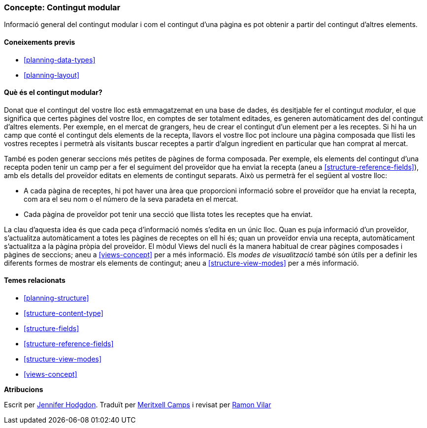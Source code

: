 [[planning-modular]]
=== Concepte: Contingut modular

[role="summary"]
Informació general del contingut modular i com el contingut d'una pàgina es pot obtenir a partir del contingut d'altres elements.

(((Content,modular)))
(((Modular content,overview)))
(((Page,composite)))
(((Composite page,creating with modular content)))
(((View,and modular content)))
(((Views module,overview)))

==== Coneixements previs

* <<planning-data-types>>
* <<planning-layout>>

==== Què és el contingut modular?

Donat que el contingut del vostre lloc està emmagatzemat en una base de dades, és desitjable fer el contingut _modular_, el que significa que certes pàgines del vostre lloc, en comptes de ser totalment editades, es generen automàticament des del contingut d'altres elements. Per exemple, en el mercat de grangers, heu de crear el contingut d'un element per a les receptes. Si hi ha un camp que conté el contingut dels elements de la recepta, llavors el vostre lloc pot incloure una pàgina composada que llisti les vostres receptes i permetrà als visitants buscar receptes a partir d'algun ingredient en particular que han comprat al mercat.

També es poden generar seccions més petites de pàgines de forma composada. Per exemple, els elements del contingut d'una recepta poden tenir un camp per a fer el seguiment del proveïdor que ha enviat la recepta (aneu a <<structure-reference-fields>>), amb els detalls del proveïdor editats en elements de contingut separats. Això us permetrà fer el següent al vostre lloc:

* A cada pàgina de receptes, hi pot haver una àrea que proporcioni informació sobre el proveïdor que ha enviat la recepta, com ara el seu nom o el número de la seva paradeta en el mercat.

* Cada pàgina de proveïdor pot tenir una secció que llista totes les receptes que ha enviat.

La clau d'aquesta idea és que cada peça d'informació només s'edita en un únic lloc. Quan es puja informació d'un proveïdor, s'actualitza automàticament a totes les pàgines de receptes on ell hi és; quan un proveïdor envia una recepta, automàticament s'actualitza a la pàgina pròpia del proveïdor. El mòdul Views del nucli és la manera habitual de crear pàgines composades i pàgines de seccions; aneu a <<views-concept>> per a més informació. Els _modes de visualització_ també són útils per a definir les diferents formes de mostrar els elements de contingut; aneu a <<structure-view-modes>> per a més informació.

==== Temes relacionats

* <<planning-structure>>
* <<structure-content-type>>
* <<structure-fields>>
* <<structure-reference-fields>>
* <<structure-view-modes>>
* <<views-concept>>

// ==== Additional resources


*Atribucions*

Escrit per https://www.drupal.org/u/jhodgdon[Jennifer Hodgdon].
Traduït per https://www.drupal.org/u/mericamps[Meritxell Camps] i revisat per https://www.drupal.org/u/rvilar[Ramon Vilar]